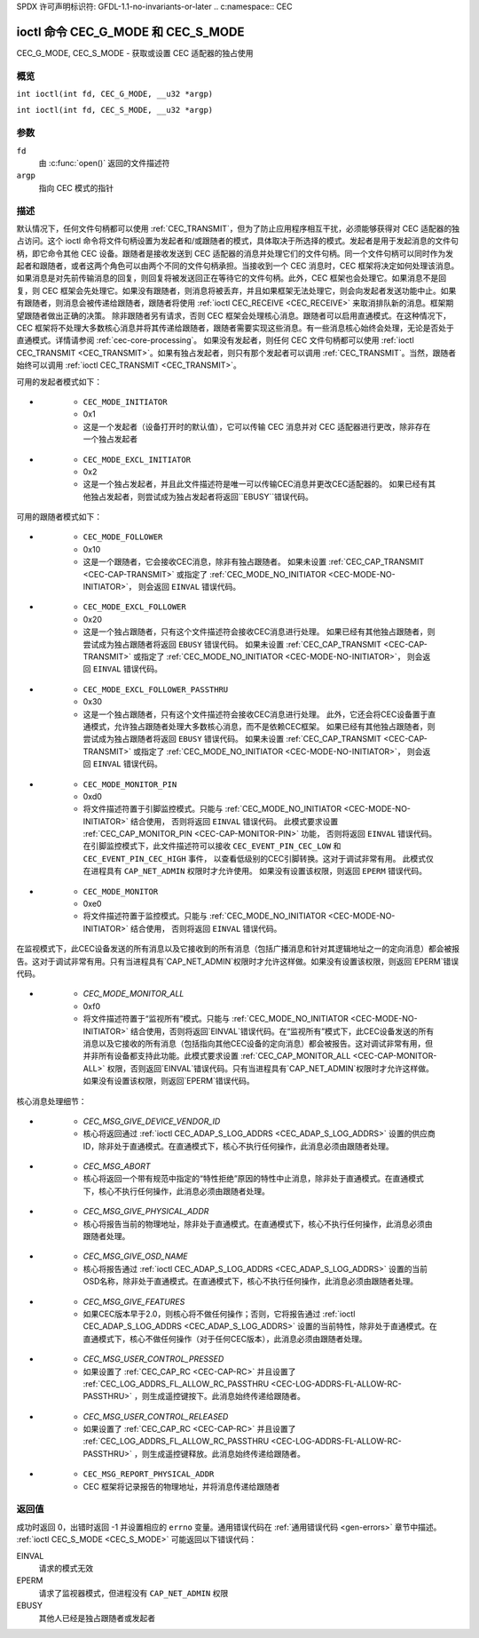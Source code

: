SPDX 许可声明标识符: GFDL-1.1-no-invariants-or-later
.. c:namespace:: CEC

.. _CEC_MODE:
.. _CEC_G_MODE:
.. _CEC_S_MODE:

********************************
ioctl 命令 CEC_G_MODE 和 CEC_S_MODE
********************************

CEC_G_MODE, CEC_S_MODE - 获取或设置 CEC 适配器的独占使用

概览
========

.. c:macro:: CEC_G_MODE

``int ioctl(int fd, CEC_G_MODE, __u32 *argp)``

.. c:macro:: CEC_S_MODE

``int ioctl(int fd, CEC_S_MODE, __u32 *argp)``

参数
=========

``fd``
    由 :c:func:`open()` 返回的文件描述符
``argp``
    指向 CEC 模式的指针
描述
===========

默认情况下，任何文件句柄都可以使用 :ref:`CEC_TRANSMIT`，但为了防止应用程序相互干扰，必须能够获得对 CEC 适配器的独占访问。这个 ioctl 命令将文件句柄设置为发起者和/或跟随者的模式，具体取决于所选择的模式。发起者是用于发起消息的文件句柄，即它命令其他 CEC 设备。跟随者是接收发送到 CEC 适配器的消息并处理它们的文件句柄。同一个文件句柄可以同时作为发起者和跟随者，或者这两个角色可以由两个不同的文件句柄承担。当接收到一个 CEC 消息时，CEC 框架将决定如何处理该消息。如果消息是对先前传输消息的回复，则回复将被发送回正在等待它的文件句柄。此外，CEC 框架也会处理它。如果消息不是回复，则 CEC 框架会先处理它。如果没有跟随者，则消息将被丢弃，并且如果框架无法处理它，则会向发起者发送功能中止。如果有跟随者，则消息会被传递给跟随者，跟随者将使用 :ref:`ioctl CEC_RECEIVE <CEC_RECEIVE>` 来取消排队新的消息。框架期望跟随者做出正确的决策。
除非跟随者另有请求，否则 CEC 框架会处理核心消息。跟随者可以启用直通模式。在这种情况下，CEC 框架将不处理大多数核心消息并将其传递给跟随者，跟随者需要实现这些消息。有一些消息核心始终会处理，无论是否处于直通模式。详情请参阅 :ref:`cec-core-processing`。
如果没有发起者，则任何 CEC 文件句柄都可以使用 :ref:`ioctl CEC_TRANSMIT <CEC_TRANSMIT>`。如果有独占发起者，则只有那个发起者可以调用 :ref:`CEC_TRANSMIT`。当然，跟随者始终可以调用 :ref:`ioctl CEC_TRANSMIT <CEC_TRANSMIT>`。

可用的发起者模式如下：

.. tabularcolumns:: |p{5.6cm}|p{0.9cm}|p{10.8cm}|

.. _cec-mode-initiator_e:

.. flat-table:: 发起者模式
    :header-rows:  0
    :stub-columns: 0
    :widths:       3 1 16

    * .. _`CEC-MODE-NO-INITIATOR`:

      - ``CEC_MODE_NO_INITIATOR``
      - 0x0
      - 这不是一个发起者，即它不能传输 CEC 消息或对 CEC 适配器进行任何其他更改
* .. _`CEC-MODE-INITIATOR`:

      - ``CEC_MODE_INITIATOR``
      - 0x1
      - 这是一个发起者（设备打开时的默认值），它可以传输 CEC 消息并对 CEC 适配器进行更改，除非存在一个独占发起者
* .. _`CEC-MODE-EXCL-INITIATOR`:

      - ``CEC_MODE_EXCL_INITIATOR``
      - 0x2
      - 这是一个独占发起者，并且此文件描述符是唯一可以传输CEC消息并更改CEC适配器的。
        如果已经有其他独占发起者，则尝试成为独占发起者将返回``EBUSY``错误代码。

可用的跟随者模式如下：

.. tabularcolumns:: |p{6.6cm}|p{0.9cm}|p{9.8cm}|

.. _cec-mode-follower_e:

.. cssclass:: longtable

.. flat-table:: 跟随者模式
    :header-rows:  0
    :stub-columns: 0
    :widths:       3 1 16

    * .. _`CEC-MODE-NO-FOLLOWER`:

      - ``CEC_MODE_NO_FOLLOWER``
      - 0x00
      - 这不是跟随者（当设备打开时的默认状态）

* .. _`CEC-MODE-FOLLOWER`:

      - ``CEC_MODE_FOLLOWER``
      - 0x10
      - 这是一个跟随者，它会接收CEC消息，除非有独占跟随者。
        如果未设置 :ref:`CEC_CAP_TRANSMIT <CEC-CAP-TRANSMIT>` 或指定了 :ref:`CEC_MODE_NO_INITIATOR <CEC-MODE-NO-INITIATOR>`，
        则会返回 ``EINVAL`` 错误代码。

* .. _`CEC-MODE-EXCL-FOLLOWER`:

      - ``CEC_MODE_EXCL_FOLLOWER``
      - 0x20
      - 这是一个独占跟随者，只有这个文件描述符会接收CEC消息进行处理。
        如果已经有其他独占跟随者，则尝试成为独占跟随者将返回 ``EBUSY`` 错误代码。
        如果未设置 :ref:`CEC_CAP_TRANSMIT <CEC-CAP-TRANSMIT>` 或指定了 :ref:`CEC_MODE_NO_INITIATOR <CEC-MODE-NO-INITIATOR>`，
        则会返回 ``EINVAL`` 错误代码。

* .. _`CEC-MODE-EXCL-FOLLOWER-PASSTHRU`:

      - ``CEC_MODE_EXCL_FOLLOWER_PASSTHRU``
      - 0x30
      - 这是一个独占跟随者，只有这个文件描述符会接收CEC消息进行处理。
        此外，它还会将CEC设备置于直通模式，允许独占跟随者处理大多数核心消息，而不是依赖CEC框架。
        如果已经有其他独占跟随者，则尝试成为独占跟随者将返回 ``EBUSY`` 错误代码。
        如果未设置 :ref:`CEC_CAP_TRANSMIT <CEC-CAP-TRANSMIT>` 或指定了 :ref:`CEC_MODE_NO_INITIATOR <CEC-MODE-NO-INITIATOR>`，
        则会返回 ``EINVAL`` 错误代码。

* .. _`CEC-MODE-MONITOR-PIN`:

      - ``CEC_MODE_MONITOR_PIN``
      - 0xd0
      - 将文件描述符置于引脚监控模式。只能与 :ref:`CEC_MODE_NO_INITIATOR <CEC-MODE-NO-INITIATOR>` 结合使用，
        否则将返回 ``EINVAL`` 错误代码。
        此模式要求设置 :ref:`CEC_CAP_MONITOR_PIN <CEC-CAP-MONITOR-PIN>` 功能，
        否则将返回 ``EINVAL`` 错误代码。
        在引脚监控模式下，此文件描述符可以接收 ``CEC_EVENT_PIN_CEC_LOW`` 和 ``CEC_EVENT_PIN_CEC_HIGH`` 事件，
        以查看低级别的CEC引脚转换。这对于调试非常有用。
        此模式仅在进程具有 ``CAP_NET_ADMIN`` 权限时才允许使用。
        如果没有设置该权限，则返回 ``EPERM`` 错误代码。

* .. _`CEC-MODE-MONITOR`:

      - ``CEC_MODE_MONITOR``
      - 0xe0
      - 将文件描述符置于监控模式。只能与 :ref:`CEC_MODE_NO_INITIATOR <CEC-MODE-NO-INITIATOR>` 结合使用，
        否则将返回 ``EINVAL`` 错误代码。
在监视模式下，此CEC设备发送的所有消息以及它接收到的所有消息（包括广播消息和针对其逻辑地址之一的定向消息）都会被报告。这对于调试非常有用。只有当进程具有`CAP_NET_ADMIN`权限时才允许这样做。如果没有设置该权限，则返回`EPERM`错误代码。

* .. _`CEC-MODE-MONITOR-ALL`:

      - `CEC_MODE_MONITOR_ALL`
      - 0xf0
      - 将文件描述符置于“监视所有”模式。只能与 :ref:`CEC_MODE_NO_INITIATOR <CEC-MODE-NO-INITIATOR>` 结合使用，否则将返回`EINVAL`错误代码。在“监视所有”模式下，此CEC设备发送的所有消息以及它接收的所有消息（包括指向其他CEC设备的定向消息）都会被报告。这对调试非常有用，但并非所有设备都支持此功能。此模式要求设置 :ref:`CEC_CAP_MONITOR_ALL <CEC-CAP-MONITOR-ALL>` 权限，否则返回`EINVAL`错误代码。只有当进程具有`CAP_NET_ADMIN`权限时才允许这样做。如果没有设置该权限，则返回`EPERM`错误代码。

核心消息处理细节：

.. tabularcolumns:: |p{6.6cm}|p{10.9cm}|

.. _cec-core-processing:

.. flat-table:: 核心消息处理
    :header-rows:  0
    :stub-columns: 0
    :widths: 1 8

    * .. _`CEC-MSG-GET-CEC-VERSION`:

      - `CEC_MSG_GET_CEC_VERSION`
      - 核心将返回通过 :ref:`ioctl CEC_ADAP_S_LOG_ADDRS <CEC_ADAP_S_LOG_ADDRS>` 设置的CEC版本，除非处于直通模式。在直通模式下，核心不执行任何操作，此消息必须由跟随者处理。
* .. _`CEC-MSG-GIVE-DEVICE-VENDOR-ID`:

      - `CEC_MSG_GIVE_DEVICE_VENDOR_ID`
      - 核心将返回通过 :ref:`ioctl CEC_ADAP_S_LOG_ADDRS <CEC_ADAP_S_LOG_ADDRS>` 设置的供应商ID，除非处于直通模式。在直通模式下，核心不执行任何操作，此消息必须由跟随者处理。
* .. _`CEC-MSG-ABORT`:

      - `CEC_MSG_ABORT`
      - 核心将返回一个带有规范中指定的“特性拒绝”原因的特性中止消息，除非处于直通模式。在直通模式下，核心不执行任何操作，此消息必须由跟随者处理。
* .. _`CEC-MSG-GIVE-PHYSICAL-ADDR`:

      - `CEC_MSG_GIVE_PHYSICAL_ADDR`
      - 核心将报告当前的物理地址，除非处于直通模式。在直通模式下，核心不执行任何操作，此消息必须由跟随者处理。
* .. _`CEC-MSG-GIVE-OSD-NAME`:

      - `CEC_MSG_GIVE_OSD_NAME`
      - 核心将报告通过 :ref:`ioctl CEC_ADAP_S_LOG_ADDRS <CEC_ADAP_S_LOG_ADDRS>` 设置的当前OSD名称，除非处于直通模式。在直通模式下，核心不执行任何操作，此消息必须由跟随者处理。
* .. _`CEC-MSG-GIVE-FEATURES`:

      - `CEC_MSG_GIVE_FEATURES`
      - 如果CEC版本早于2.0，则核心将不做任何操作；否则，它将报告通过 :ref:`ioctl CEC_ADAP_S_LOG_ADDRS <CEC_ADAP_S_LOG_ADDRS>` 设置的当前特性，除非处于直通模式。在直通模式下，核心不做任何操作（对于任何CEC版本），此消息必须由跟随者处理。
* .. _`CEC-MSG-USER-CONTROL-PRESSED`:

      - `CEC_MSG_USER_CONTROL_PRESSED`
      - 如果设置了 :ref:`CEC_CAP_RC <CEC-CAP-RC>` 并且设置了 :ref:`CEC_LOG_ADDRS_FL_ALLOW_RC_PASSTHRU <CEC-LOG-ADDRS-FL-ALLOW-RC-PASSTHRU>` ，则生成遥控键按下。此消息始终传递给跟随者。
* .. _`CEC-MSG-USER-CONTROL-RELEASED`:

      - `CEC_MSG_USER_CONTROL_RELEASED`
      - 如果设置了 :ref:`CEC_CAP_RC <CEC-CAP-RC>` 并且设置了 :ref:`CEC_LOG_ADDRS_FL_ALLOW_RC_PASSTHRU <CEC-LOG-ADDRS-FL-ALLOW-RC-PASSTHRU>` ，则生成遥控键释放。此消息始终传递给跟随者。
* .. _`CEC-MSG-REPORT-PHYSICAL-ADDR`:

      - ``CEC_MSG_REPORT_PHYSICAL_ADDR``
      - CEC 框架将记录报告的物理地址，并将消息传递给跟随者

返回值
======

成功时返回 0，出错时返回 -1 并设置相应的 ``errno`` 变量。通用错误代码在
:ref:`通用错误代码 <gen-errors>` 章节中描述。
:ref:`ioctl CEC_S_MODE <CEC_S_MODE>` 可能返回以下错误代码：

EINVAL
    请求的模式无效
EPERM
    请求了监视器模式，但进程没有 ``CAP_NET_ADMIN`` 权限
EBUSY
    其他人已经是独占跟随者或发起者
